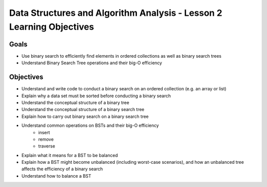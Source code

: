 Data Structures and Algorithm Analysis - Lesson 2 Learning Objectives
=====================================================================

Goals
-----

- Use binary search to efficiently find elements in ordered collections as well as binary search trees
- Understand Binary Search Tree operations and their big-O efficiency

Objectives
----------

- Understand and write code to conduct a binary search on an ordered collection (e.g. an array or list)
- Explain why a data set must be sorted before conducting a binary search
- Understand the conceptual structure of a binary tree
- Understand the conceptual structure of a binary search tree
- Explain how to carry out binary search on a binary search tree
- Understand common operations on BSTs and their big-O efficiency
   - insert
   - remove
   - traverse
- Explain what it means for a BST to be balanced
- Explain how a BST might become unbalanced (including worst-case scenarios), and how an unbalanced tree affects the efficiency of a binary search
- Understand how to balance a BST 
